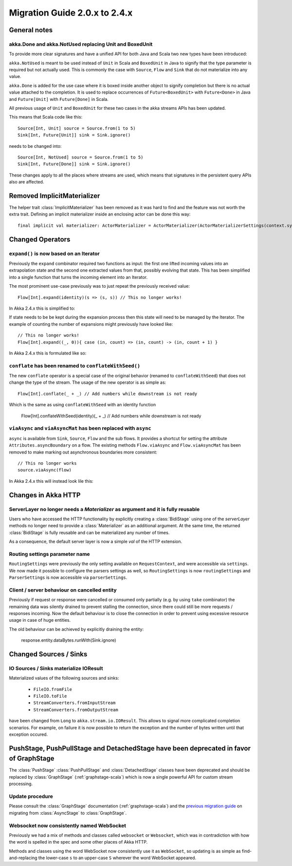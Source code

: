 .. _migration-streams-2.0-2.4-scala:

##############################
Migration Guide 2.0.x to 2.4.x
##############################

General notes
=============

akka.Done and akka.NotUsed replacing Unit and BoxedUnit
-------------------------------------------------------

To provide more clear signatures and have a unified API for both
Java and Scala two new types have been introduced:

``akka.NotUsed`` is meant to be used instead of ``Unit`` in Scala
and ``BoxedUnit`` in Java to signify that the type parameter is required
but not actually used. This is commonly the case with ``Source``, ``Flow`` and ``Sink``
that do not materialize into any value.

``akka.Done`` is added for the use case where it is boxed inside another object to signify
completion but there is no actual value attached to the completion. It is used to replace
occurrences of ``Future<BoxedUnit>`` with ``Future<Done>`` in Java and ``Future[Unit]`` with
``Future[Done]`` in Scala.

All previous usage of ``Unit`` and ``BoxedUnit`` for these two cases in the akka streams APIs
has been updated.

This means that Scala code like this::

    Source[Int, Unit] source = Source.from(1 to 5)
    Sink[Int, Future[Unit]] sink = Sink.ignore()


needs to be changed into::

    Source[Int, NotUsed] source = Source.from(1 to 5)
    Sink[Int, Future[Done]] sink = Sink.ignore()

These changes apply to all the places where streams are used, which means that signatures
in the persistent query APIs also are affected.

Removed ImplicitMaterializer
============================

The helper trait :class:`ImplicitMaterializer` has been removed as it was hard to find and the feature was not worth
the extra trait. Defining an implicit materializer inside an enclosing actor can be done this way::

    final implicit val materializer: ActorMaterializer = ActorMaterializer(ActorMaterializerSettings(context.system))

Changed Operators
=================

``expand()`` is now based on an Iterator
----------------------------------------

Previously the ``expand`` combinator required two functions as input: the first
one lifted incoming values into an extrapolation state and the second one
extracted values from that, possibly evolving that state. This has been
simplified into a single function that turns the incoming element into an
Iterator.

The most prominent use-case previously was to just repeat the previously received value::

    Flow[Int].expand(identity)(s => (s, s)) // This no longer works!

In Akka 2.4.x this is simplified to:

.. includecode:: ../code/docs/stream/MigrationsScala.scala#expand-continually

If state needs to be be kept during the expansion process then this state will
need to be managed by the Iterator. The example of counting the number of
expansions might previously have looked like::

    // This no longer works!
    Flow[Int].expand((_, 0)){ case (in, count) => (in, count) -> (in, count + 1) }

In Akka 2.4.x this is formulated like so:

.. includecode:: ../code/docs/stream/MigrationsScala.scala#expand-state

``conflate`` has been renamed to ``conflateWithSeed()``
-------------------------------------------------------

The new ``conflate`` operator is a special case of the original behavior (renamed to ``conflateWithSeed``) that does not
change the type of the stream. The usage of the new operator is as simple as::

   Flow[Int].conflate(_ + _) // Add numbers while downstream is not ready

Which is the same as using ``conflateWithSeed`` with an identity function

   Flow[Int].conflateWithSeed(identity)(_ + _) // Add numbers while downstream is not ready


``viaAsync`` and ``viaAsyncMat`` has been replaced with ``async``
-----------------------------------------------------------------
``async`` is available from ``Sink``, ``Source``, ``Flow`` and the sub flows. It provides a shortcut for
setting the attribute ``Attributes.asyncBoundary`` on a flow. The existing methods ``Flow.viaAsync`` and
``Flow.viaAsyncMat`` has been removed to make marking out asynchronous boundaries more consistent::

    // This no longer works
    source.viaAsync(flow)

In Akka 2.4.x this will instead look lile this:

.. includecode:: ../code/docs/stream/MigrationsScala.scala#async


Changes in Akka HTTP
====================

ServerLayer no longer needs a `Materializer` as argument and it is fully reusable
---------------------------------------------------------------------------------

Users who have accessed the HTTP functionality by explicitly creating a :class:`BidiStage` using one of the
`serverLayer` methods no longer need to provide a :class:`Materializer` as an additional argument. At the
same time, the returned :class:`BidiStage` is fully reusable and can be materialized any number of times.

As a consequence, the default server layer is now a simple `val` of the HTTP extension.

Routing settings parameter name
-------------------------------

``RoutingSettings`` were previously the only setting available on ``RequestContext``,
and were accessible via ``settings``. We now made it possible to configure the parsers
settings as well, so ``RoutingSettings`` is now ``routingSettings`` and ``ParserSettings`` is
now accessible via ``parserSettings``.

Client / server behaviour on cancelled entity
---------------------------------------------

Previously if request or response were cancelled or consumed only partially
(e.g. by using ``take`` combinator) the remaining data was silently drained to prevent stalling
the connection, since there could still be more requests / responses incoming. Now the default
behaviour is to close the connection in order to prevent using excessive resource usage in case
of huge entities.

The old behaviour can be achieved by explicitly draining the entity:

   response.entity.dataBytes.runWith(Sink.ignore)

Changed Sources / Sinks
=======================

IO Sources / Sinks materialize IOResult
---------------------------------------

Materialized values of the following sources and sinks:

  * ``FileIO.fromFile``
  * ``FileIO.toFile``
  * ``StreamConverters.fromInputStream``
  * ``StreamConverters.fromOutputStream``

have been changed from ``Long`` to ``akka.stream.io.IOResult``.
This allows to signal more complicated completion scenarios. For example, on failure it is now possible
to return the exception and the number of bytes written until that exception occured.

PushStage, PushPullStage and DetachedStage have been deprecated in favor of GraphStage
======================================================================================

The :class:`PushStage` :class:`PushPullStage` and :class:`DetachedStage` classes have been deprecated and
should be replaced by :class:`GraphStage` (:ref:`graphstage-scala`) which is now a single powerful API
for custom stream processing.

Update procedure
----------------

Please consult the :class:`GraphStage` documentation (:ref:`graphstage-scala`) and the `previous migration guide`_
on migrating from :class:`AsyncStage` to :class:`GraphStage`.

.. _`previous migration guide`: http://doc.akka.io/docs/akka-stream-and-http-experimental/2.0.2/scala/migration-guide-1.0-2.x-scala.html#AsyncStage_has_been_replaced_by_GraphStage

Websocket now consistently named WebSocket
------------------------------------------

Previously we had a mix of methods and classes called ``websocket`` or ``Websocket``, which was in contradiction with
how the word is spelled in the spec and some other places of Akka HTTP.

Methods and classes using the word WebSocket now consistently use it as ``WebSocket``, so updating is as simple as
find-and-replacing the lower-case ``s`` to an upper-case ``S`` wherever the word WebSocket appeared.